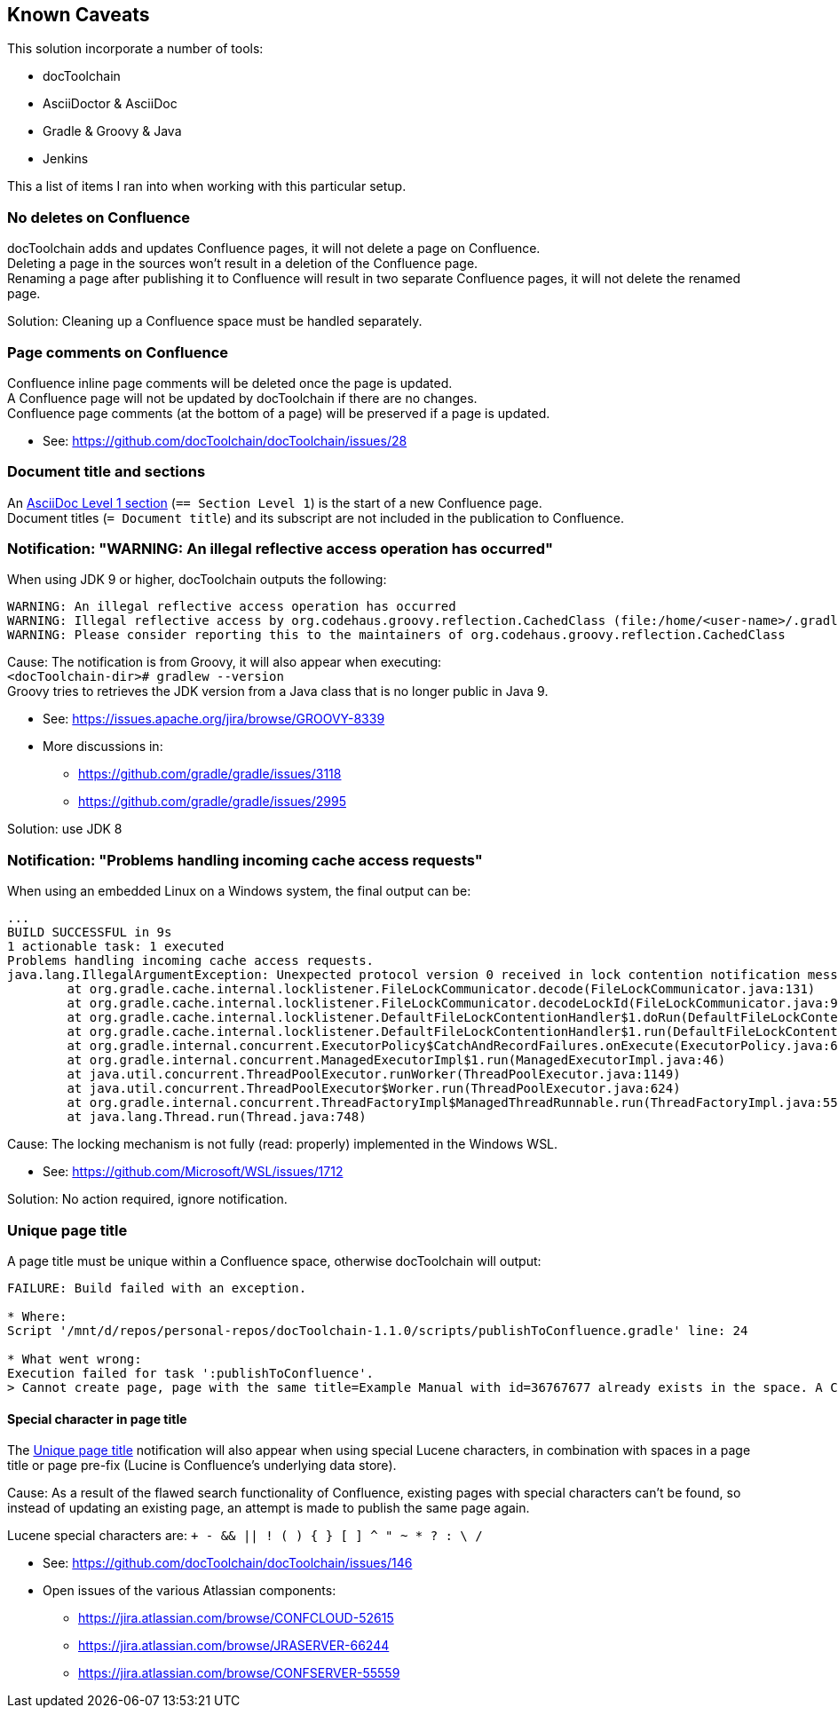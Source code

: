 == Known Caveats
This solution incorporate a number of tools:

* docToolchain
* AsciiDoctor & AsciiDoc
* Gradle & Groovy & Java
* Jenkins

This a list of items I ran into when working with this particular setup.

=== No deletes on Confluence
docToolchain adds and updates Confluence pages, it will not delete a page on Confluence. +
Deleting a page in the sources won't result in a deletion of the Confluence page. +
Renaming a page after publishing it to Confluence will result in two separate Confluence pages, it will not delete the renamed page.

Solution: Cleaning up a Confluence space must be handled separately.

=== Page comments on Confluence
Confluence inline page comments will be deleted once the page is updated. +
A Confluence page will not be updated by docToolchain if there are no changes. +
Confluence page comments (at the bottom of a page) will be preserved if a page is updated.

* See: https://github.com/docToolchain/docToolchain/issues/28

=== Document title and sections
An https://asciidoctor.org/docs/asciidoc-syntax-quick-reference/#section-titles[AsciiDoc Level 1 section] (`== Section Level 1`)
is the start of a new Confluence page. +
Document titles (`= Document title`) and its subscript are not included in the publication to Confluence.

=== Notification: "WARNING: An illegal reflective access operation has occurred"
When using JDK 9 or higher, docToolchain outputs the following:
```text
WARNING: An illegal reflective access operation has occurred
WARNING: Illegal reflective access by org.codehaus.groovy.reflection.CachedClass (file:/home/<user-name>/.gradle/wrapper/dists/gradle-4.3.1-bin/7yzdu24db77gi3zukl2a7o0xx/gradle-4.3.1/lib/groovy-all-2.4.12.jar) to method java.lang.Object.finalize()
WARNING: Please consider reporting this to the maintainers of org.codehaus.groovy.reflection.CachedClass
```
Cause: The notification is from Groovy, it will also appear when executing: +
`<docToolchain-dir># gradlew --version` +
Groovy tries to retrieves the JDK version from a Java class that is no longer public in Java 9.

 * See: https://issues.apache.org/jira/browse/GROOVY-8339
 * More discussions in:
 ** https://github.com/gradle/gradle/issues/3118
 ** https://github.com/gradle/gradle/issues/2995

Solution: use JDK 8

=== Notification: "Problems handling incoming cache access requests"
When using an embedded Linux on a Windows system, the final output can be:
```text
...
BUILD SUCCESSFUL in 9s
1 actionable task: 1 executed
Problems handling incoming cache access requests.
java.lang.IllegalArgumentException: Unexpected protocol version 0 received in lock contention notification message
        at org.gradle.cache.internal.locklistener.FileLockCommunicator.decode(FileLockCommunicator.java:131)
        at org.gradle.cache.internal.locklistener.FileLockCommunicator.decodeLockId(FileLockCommunicator.java:91)
        at org.gradle.cache.internal.locklistener.DefaultFileLockContentionHandler$1.doRun(DefaultFileLockContentionHandler.java:109)
        at org.gradle.cache.internal.locklistener.DefaultFileLockContentionHandler$1.run(DefaultFileLockContentionHandler.java:94)
        at org.gradle.internal.concurrent.ExecutorPolicy$CatchAndRecordFailures.onExecute(ExecutorPolicy.java:63)
        at org.gradle.internal.concurrent.ManagedExecutorImpl$1.run(ManagedExecutorImpl.java:46)
        at java.util.concurrent.ThreadPoolExecutor.runWorker(ThreadPoolExecutor.java:1149)
        at java.util.concurrent.ThreadPoolExecutor$Worker.run(ThreadPoolExecutor.java:624)
        at org.gradle.internal.concurrent.ThreadFactoryImpl$ManagedThreadRunnable.run(ThreadFactoryImpl.java:55)
        at java.lang.Thread.run(Thread.java:748)
```
Cause: The locking mechanism is not fully (read: properly) implemented in the Windows WSL.

 * See: https://github.com/Microsoft/WSL/issues/1712

Solution: No action required, ignore notification.

=== Unique page title
A page title must be unique within a Confluence space, otherwise docToolchain will output:
```text
FAILURE: Build failed with an exception.

* Where:
Script '/mnt/d/repos/personal-repos/docToolchain-1.1.0/scripts/publishToConfluence.gradle' line: 24

* What went wrong:
Execution failed for task ':publishToConfluence'.
> Cannot create page, page with the same title=Example Manual with id=36767677 already exists in the space. A Confluence page title must be unique within a space, consider specifying a 'confluencePagePrefix' in ConfluenceConfig.groovy
```

==== Special character in page title
The <<Unique page title>> notification will also appear when using special Lucene characters, in combination with spaces in a page title or page pre-fix (Lucine is Confluence's underlying data store).

Cause: As a result of the flawed search functionality of Confluence, existing pages with special characters can't be found, so instead of updating an existing page, an attempt is made to publish the same page again.

Lucene special characters are: `+ - && || ! ( ) { } [ ] ^ " ~ * ? : \ /`

 * See: https://github.com/docToolchain/docToolchain/issues/146
 * Open issues of the various Atlassian components:
 ** https://jira.atlassian.com/browse/CONFCLOUD-52615
 ** https://jira.atlassian.com/browse/JRASERVER-66244
 ** https://jira.atlassian.com/browse/CONFSERVER-55559